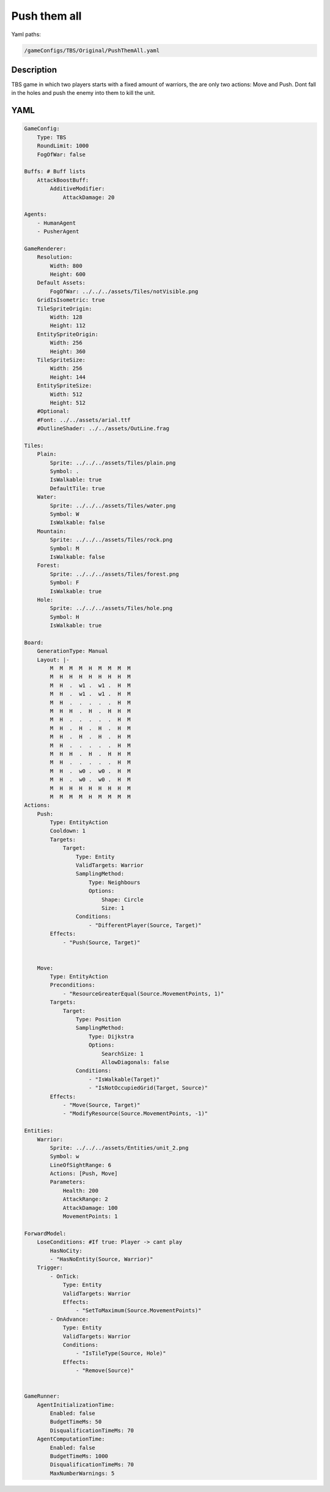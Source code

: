 ###############
Push them all
###############

Yaml paths:

.. code-block:: c++

    /gameConfigs/TBS/Original/PushThemAll.yaml

.. only:: html

   .. figure:: ../../images/pushThemAllTBS.gif

++++++++++++++++++++
Description
++++++++++++++++++++

TBS game in which two players starts with a fixed amount of warriors, the are only two actions: Move and Push. Dont fall in the holes and push the enemy into them to kill the unit.

++++++++++++++++++++
YAML
++++++++++++++++++++
.. code-block:: yaml

    GameConfig:
        Type: TBS
        RoundLimit: 1000
        FogOfWar: false

    Buffs: # Buff lists
        AttackBoostBuff:
            AdditiveModifier: 
                AttackDamage: 20

    Agents:
        - HumanAgent
        - PusherAgent

    GameRenderer:
        Resolution:
            Width: 800
            Height: 600
        Default Assets:
            FogOfWar: ../../../assets/Tiles/notVisible.png
        GridIsIsometric: true
        TileSpriteOrigin:
            Width: 128
            Height: 112
        EntitySpriteOrigin:
            Width: 256
            Height: 360
        TileSpriteSize:
            Width: 256
            Height: 144
        EntitySpriteSize:
            Width: 512
            Height: 512
        #Optional:
        #Font: ../../assets/arial.ttf
        #OutlineShader: ../../assets/OutLine.frag

    Tiles:
        Plain:
            Sprite: ../../../assets/Tiles/plain.png
            Symbol: .
            IsWalkable: true
            DefaultTile: true
        Water:
            Sprite: ../../../assets/Tiles/water.png
            Symbol: W
            IsWalkable: false
        Mountain:
            Sprite: ../../../assets/Tiles/rock.png
            Symbol: M
            IsWalkable: false
        Forest:
            Sprite: ../../../assets/Tiles/forest.png
            Symbol: F
            IsWalkable: true
        Hole:
            Sprite: ../../../assets/Tiles/hole.png
            Symbol: H
            IsWalkable: true
            
    Board:
        GenerationType: Manual
        Layout: |-
            M  M  M  M  H  M  M  M  M
            M  H  H  H  H  H  H  H  M
            M  H  .  w1 .  w1 .  H  M
            M  H  .  w1 .  w1 .  H  M
            M  H  .  .  .  .  .  H  M
            M  H  H  .  H  .  H  H  M
            M  H  .  .  .  .  .  H  M
            M  H  .  H  .  H  .  H  M
            M  H  .  H  .  H  .  H  M
            M  H  .  .  .  .  .  H  M
            M  H  H  .  H  .  H  H  M
            M  H  .  .  .  .  .  H  M
            M  H  .  w0 .  w0 .  H  M
            M  H  .  w0 .  w0 .  H  M
            M  H  H  H  H  H  H  H  M
            M  M  M  M  H  M  M  M  M
    Actions:
        Push:
            Type: EntityAction
            Cooldown: 1
            Targets:
                Target:
                    Type: Entity
                    ValidTargets: Warrior
                    SamplingMethod:
                        Type: Neighbours
                        Options:
                            Shape: Circle
                            Size: 1
                    Conditions:
                        - "DifferentPlayer(Source, Target)"
            Effects:
                - "Push(Source, Target)"


        Move:
            Type: EntityAction
            Preconditions:
                - "ResourceGreaterEqual(Source.MovementPoints, 1)"
            Targets:
                Target:
                    Type: Position
                    SamplingMethod: 
                        Type: Dijkstra
                        Options:
                            SearchSize: 1
                            AllowDiagonals: false
                    Conditions:
                        - "IsWalkable(Target)"
                        - "IsNotOccupiedGrid(Target, Source)"
            Effects:
                - "Move(Source, Target)"
                - "ModifyResource(Source.MovementPoints, -1)"

    Entities:
        Warrior:
            Sprite: ../../../assets/Entities/unit_2.png
            Symbol: w
            LineOfSightRange: 6
            Actions: [Push, Move]
            Parameters:
                Health: 200
                AttackRange: 2
                AttackDamage: 100
                MovementPoints: 1       

    ForwardModel:
        LoseConditions: #If true: Player -> cant play
            HasNoCity:
            - "HasNoEntity(Source, Warrior)"
        Trigger:
            - OnTick:
                Type: Entity
                ValidTargets: Warrior
                Effects:
                    - "SetToMaximum(Source.MovementPoints)"
            - OnAdvance:
                Type: Entity
                ValidTargets: Warrior
                Conditions:
                    - "IsTileType(Source, Hole)"
                Effects:
                    - "Remove(Source)"


    GameRunner:
        AgentInitializationTime:
            Enabled: false
            BudgetTimeMs: 50
            DisqualificationTimeMs: 70
        AgentComputationTime:
            Enabled: false
            BudgetTimeMs: 1000
            DisqualificationTimeMs: 70
            MaxNumberWarnings: 5